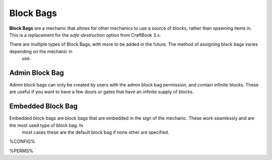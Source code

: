 ==========
Block Bags
==========

**Block Bags** are a mechanic that allows for other mechanics to use a source of blocks, rather than spawning items in. This is a replacement for
the `safe-destruction` option from CraftBook 3.x.

There are multiple types of Block Bags, with more to be added in the future. The method of assigning block bags varies depending on the mechanic in
 use.

Admin Block Bag
===============

Admin block bags can only be created by users with the admin block bag permission, and contain infinite blocks. These are useful if you want to
have a few doors or gates that have an infinite supply of blocks.

Embedded Block Bag
==================

Embedded block bags are block bags that are embedded in the sign of the mechanic. These work seamlessly and are the most used type of block bag. In
 most cases these are the default block bag if none other are specified.

%CONFIG%

%PERMS%
